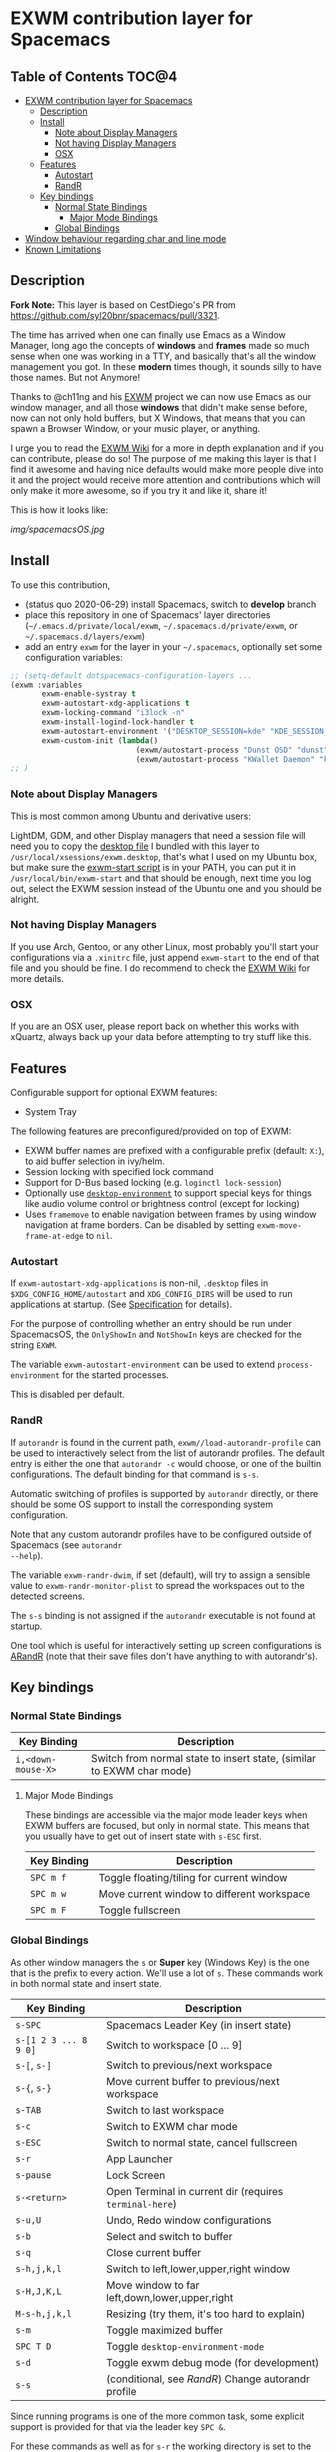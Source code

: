 * EXWM contribution layer for Spacemacs

** Table of Contents                                                  :TOC@4:
- [[#exwm-contribution-layer-for-spacemacs][EXWM contribution layer for Spacemacs]]
  - [[#description][Description]]
  - [[#install][Install]]
    - [[#note-about-display-managers][Note about Display Managers]]
    - [[#not-having-display-managers][Not having Display Managers]]
    - [[#osx][OSX]]
  - [[#features][Features]]
    - [[#autostart][Autostart]]
    - [[#randr][RandR]]
  - [[#key-bindings][Key bindings]]
    - [[#normal-state-bindings][Normal State Bindings]]
      - [[#major-mode-bindings][Major Mode Bindings]]
    - [[#global-bindings][Global Bindings]]
- [[#window-behaviour-regarding-char-and-line-mode][Window behaviour regarding char and line mode]]
- [[#known-limitations][Known Limitations]]

** Description

*Fork Note:*  This layer is based on CestDiego's PR from
https://github.com/syl20bnr/spacemacs/pull/3321.

The time has arrived when one can finally use Emacs as a Window Manager, long
ago the concepts of *windows* and *frames* made so much sense when one was
working in a TTY, and basically that's all the window management you got. In
these *modern* times though, it sounds silly to have those names. But not
Anymore!

Thanks to @ch11ng and his [[https://github.com/ch11ng/exwm][EXWM]] project we can now use Emacs as our window
manager, and all those *windows* that didn't make sense before, now can not only
hold buffers, but X Windows, that means that you can spawn a Browser Window, or
your music player, or anything.

I urge you to read the [[https://github.com/ch11ng/exwm/wiki][EXWM Wiki]] for a more in depth explanation and if you can
contribute, please do so! The purpose of me making this layer is that I find it
awesome and having nice defaults would make more people dive into it and the
project would receive more attention and contributions which will only make it
more awesome, so if you try it and like it, share it!

This is how it looks like:

[[img/spacemacsOS.jpg]]

** Install
To use this contribution,
- (status quo 2020-06-29) install Spacemacs, switch to *develop* branch
- place this repository in one of Spacemacs' layer directories
  (=~/.emacs.d/private/local/exwm=, =~/.spacemacs.d/private/exwm=, or =~/.spacemacs.d/layers/exwm=)
- add an entry ~exwm~ for the layer in your =~/.spacemacs=, optionally set some
  configuration variables:

#+begin_src emacs-lisp
  ;; (setq-default dotspacemacs-configuration-layers ...
  (exwm :variables
         exwm-enable-systray t
         exwm-autostart-xdg-applications t
         exwm-locking-command "i3lock -n"
         exwm-install-logind-lock-handler t
         exwm-autostart-environment '("DESKTOP_SESSION=kde" "KDE_SESSION_VERSION=5")
         exwm-custom-init (lambda()
                              (exwm/autostart-process "Dunst OSD" "dunst")
                              (exwm/autostart-process "KWallet Daemon" "kwalletd5")))
  ;; )
#+end_src

*** Note about Display Managers

This is most common among Ubuntu and derivative users:

LightDM, GDM, and other Display managers that need a session file will need you
to copy the [[file:files/exwm.desktop][desktop file]] I bundled with this layer to
~/usr/local/xsessions/exwm.desktop~, that's what I used on my Ubuntu box, but
make sure the [[file:files/exwm-start][exwm-start script]] is in your PATH, you can put it in
~/usr/local/bin/exwm-start~ and that should be enough, next time you log out,
select the EXWM session instead of the Ubuntu one and you should be alright.

*** Not having Display Managers

If you use Arch, Gentoo, or any other Linux, most probably you'll start your
configurations via a ~.xinitrc~ file, just append ~exwm-start~ to the end of
that file and you should be fine. I do recommend to check the [[https://github.com/ch11ng/exwm/wiki][EXWM Wiki]] for more
details.

*** OSX

If you are an OSX user, please report back on whether this works with xQuartz,
always back up your data before attempting to try stuff like this.

** Features
Configurable support for optional EXWM features:

- System Tray

The following features are preconfigured/provided on top of EXWM:

- EXWM buffer names are prefixed with a configurable prefix (default: ~X:~), to
  aid buffer selection in ivy/helm.
- Session locking with specified lock command
- Support for D-Bus based locking (e.g. ~loginctl lock-session~)
- Optionally use [[https://github.com/DamienCassou/desktop-environment][~desktop-environment~]] to support special keys for things like
  audio volume control or brightness control (except for locking)
- Uses ~framemove~ to enable navigation between frames by using window
  navigation at frame borders.  Can be disabled by setting
  ~exwm-move-frame-at-edge~ to ~nil~.

*** Autostart
If ~exwm-autostart-xdg-applications~ is non-nil, ~.desktop~ files in
=$XDG_CONFIG_HOME/autostart= and ~XDG_CONFIG_DIRS~ will be used to run applications at
startup. (See [[https://specifications.freedesktop.org/autostart-spec/autostart-spec-latest.html][Specification]] for details).

For the purpose of controlling whether an entry should be run under SpacemacsOS,
the ~OnlyShowIn~ and ~NotShowIn~ keys are checked for the string ~EXWM~.

The variable ~exwm-autostart-environment~ can be used to extend
~process-environment~ for the started processes.

This is disabled per default.

*** RandR
If ~autorandr~ is found in the current path, ~exwm//load-autorandr-profile~
can be used to interactively select from the list of autorandr profiles.  The
default entry is either the one that ~autorandr -c~ would choose, or one of the
builtin configurations.  The default binding for that command is ~s-s~.

Automatic switching of profiles is supported by ~autorandr~ directly, or there
should be some OS support to install the corresponding system configuration.

Note that any custom autorandr profiles have to be configured outside of Spacemacs (see ~autorandr
--help~).

The variable ~exwm-randr-dwim~, if set (default), will try to assign a sensible
value to ~exwm-randr-monitor-plist~ to spread the workspaces out to the detected screens.

The ~s-s~ binding is not assigned if the ~autorandr~ executable is
not found at startup.

One tool which is useful for interactively setting up screen configurations is
[[https://christian.amsuess.com/tools/arandr/][ARandR]] (note that their save files don't have anything to with autorandr's).

** Key bindings

*** Normal State Bindings

 | Key Binding        | Description                                                           |
 |--------------------+-----------------------------------------------------------------------|
 | ~i,<down-mouse-X>~ | Switch from normal state to insert state, (similar to EXWM char mode) |

**** Major Mode Bindings

  These bindings are accessible via the major mode leader keys when EXWM buffers
  are focused, but only in normal state.  This means that you usually have to get
  out of insert state with ~s-ESC~ first.

 | Key Binding | Description                                |
 |-------------+--------------------------------------------|
 | ~SPC m f~   | Toggle floating/tiling for current window  |
 | ~SPC m w~   | Move current window to different workspace |
 | ~SPC m F~   | Toggle fullscreen                          |

*** Global Bindings

  As other window managers the ~s~ or *Super* key (Windows Key) is the one that
  is the prefix to every action. We'll use a lot of ~s~.  These commands work in
  both normal state and insert state.


 | Key Binding           | Description                                             |
 |-----------------------+---------------------------------------------------------|
 | ~s-SPC~               | Spacemacs Leader Key (in insert state)                  |
 | ~s-[1 2 3 ... 8 9 0]~ | Switch to workspace [0 ... 9]                           |
 | ~s-[~, ~s-]~          | Switch to previous/next workspace                       |
 | ~s-{~, ~s-}~          | Move current buffer to previous/next workspace          |
 | ~s-TAB~               | Switch to last workspace                                |
 | ~s-c~                 | Switch to EXWM char mode                                |
 | ~s-ESC~               | Switch to normal state, cancel fullscreen               |
 | ~s-r~                 | App Launcher                                            |
 | ~s-pause~             | Lock Screen                                             |
 | ~s-<return>~          | Open Terminal in current dir (requires ~terminal-here~) |
 | ~s-u,U~               | Undo, Redo window configurations                        |
 | ~s-b~                 | Select and switch to buffer                             |
 | ~s-q~                 | Close current buffer                                    |
 | ~s-h,j,k,l~           | Switch to left,lower,upper,right window                 |
 | ~s-H,J,K,L~           | Move window to far left,down,lower,upper,right          |
 | ~M-s-h,j,k,l~         | Resizing (try them, it's too hard to explain)           |
 | ~s-m~                 | Toggle maximized buffer                                 |
 | ~SPC T D~             | Toggle ~desktop-environment-mode~                       |
 | ~s-d~                 | Toggle exwm debug mode (for development)                |
 | ~s-s~                 | (conditional, see [[*RandR][RandR]]) Change autorandr profile       |

 Since running programs is one of the more common task, some explicit support is
 provided for that via the leader key ~SPC &~.

 For these commands as well as for ~s-r~ the working directory is set to the
 value of =user-home-directory= for the started process.

 | Key Binding | Description                                                               |
 |-------------+---------------------------------------------------------------------------|
 | ~SPC & s~   | Ask for program to run in separate window below current window            |
 | ~SPC & v~   | Ask for program to run in separate window to the right of current window. |

 *This layer overrides the leader bindings on* ~SPC F~, which are tricky with EXWM
 anyways, and replaces them with the following bindings.

 | Key Binding | Description                                |
 |-------------+--------------------------------------------|
 | ~SPC F r~   | Reset state of current window (exwm-reset) |
 | ~SPC F h~   | Hide floating window                       |
 | ~SPC F w~   | Prompt for workspace and switch to it      |
 | ~SPC F a~   | Add new workspace                          |
 | ~SPC F d~   | Delete current workspace                   |
 | ~SPC F m~   | Move Workspace to different position       |
 | ~SPC F s~   | Interchange position of two workspaces     |
 | ~SPC F M d~ | Detach Minibuffer (for autohide enabled)   |
 | ~SPC F M a~ | Attach Minibuffer (for autohide enabled)   |

* Window behaviour regarding char and line mode

  In stock Emacs, EXWM uses char mode and line mode to distinguish between using
  the keyboard to control an application vs. using the keyboard to control the
  application's *buffer*.  Since Spacemacs pursues a different concept regarding
  keybindings SpacemacsOS handles this differently:

  - EXWM buffers are used in line mode per default, all local key bindings are removed per
    default.  This corresponds to Spacemacs insert state.
  - The command ~exwm/enter-normal-state~ (default binding ~s-ESC~) enters
    EXWM's input passthrough mode, meaning that *all* key-presses are sent to
    Spacemacs, and not the application.  This corresponds to Spacemacs normal
    state.  Press ~i~ to get back to sending input to the application.
  - Certain applications (e.g. SDL based) may not work correctly with line mode,
    and register double keyboard events.  In this case, ~s-c~ can be used to
    enter EXWM char mode.  To return from that, also use ~exwm/enter-normal-state~

* Known Limitations
  (3rd party research welcome...)

- ~s-SPC m~ does not work for accessing major mode bindings
- When clicking into a buffer in normal state to press something, it has to be
  clicked twice, because the first click only gets you into insert state
- In some cases, the Emacs GUI becomes completely unresponsive if an X window
  was opened by Emacs' foreground command loop, e.g. when emacs starts an waits
  for the return of an interactive graphical password entry dialog.  To get it
  to respond again, switch to a text console and send the SIGUSR2 signal
  (e.g. =pkill -USR2 emacs=).
- Under certain conditions, an EXWM buffer may end up in a state where Emacs
  wants to insert into the underlying buffer, and pressing ~i~ does not get you
  into insert state.  If that happens, use ~s-ESC~ to get to line mode/normal
  state, where you should be able to use ~i~ to to get into insert state again.
- `which-key` does only display "prefix" for nested leader key bindings for ~s-SPC~
- There are dependencies on EXWM internals:
  - ~exwm--id~
  - ~exwm-workspace--count~
  - ~exwm-workspace--workspace-from-frame-or-index~
  - ~exwm-layout--fullscreen-p~
  - ~exwm-randr--get-monitors~
- ~exwm/workspace-move-buffer-to-workspace~ is buggy.  It seems to depend on the window
  layout whether the current buffer will be moved correctly, or the current
  frame will be messed up...
